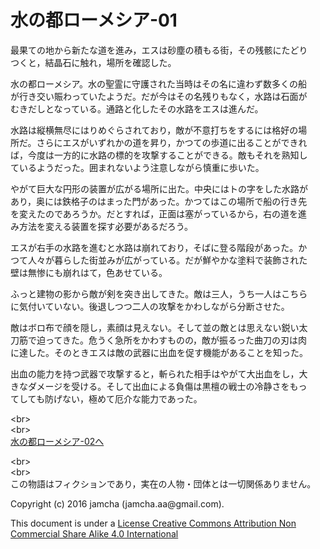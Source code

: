 #+OPTIONS: toc:nil
#+OPTIONS: \n:t

* 水の都ローメシア-01

  最果ての地から新たな道を進み，エスは砂塵の積もる街，その残骸にたどり
  つくと，結晶石に触れ，場所を確認した。

  水の都ローメシア。水の聖霊に守護された当時はその名に違わず数多くの船
  が行き交い賑わっていたようだ。だが今はその名残りもなく，水路は石面が
  むきだしとなっている。通路と化したその水路をエスは進んだ。

  水路は縦横無尽にはりめぐらされており，敵が不意打ちをするには格好の場
  所だ。さらにエスがいずれかの道を昇り，かつての歩道に出ることができれ
  ば，今度は一方的に水路の標的を攻撃することができる。敵もそれを熟知し
  ているようだった。囲まれないよう注意しながら慎重に歩いた。

  やがて巨大な円形の装置が広がる場所に出た。中央にはトの字をした水路が
  あり，奥には鉄格子のはまった門があった。かつてはこの場所で船の行き先
  を変えたのであろうか。だとすれば，正面は塞がっているから，右の道を進
  み方法を変える装置を探す必要があるだろう。

  エスが右手の水路を進むと水路は崩れており，そばに登る階段があった。か
  つて人々が暮らした街並みが広がっている。だが鮮やかな塗料で装飾された
  壁は無惨にも崩れはて，色あせている。

  ふっと建物の影から敵が剣を突き出してきた。敵は三人，うち一人はこちら
  に気付いていない。後退しつつ二人の攻撃をかわしながら分断させた。

  敵はボロ布で顔を隠し，素顔は見えない。そして並の敵とは思えない鋭い太
  刀筋で迫ってきた。危うく急所をかわすものの，敵が振るった曲刀の刃は肉
  に達した。そのときエスは敵の武器に出血を促す機能があることを知った。

  出血の能力を持つ武器で攻撃すると，斬られた相手はやがて大出血をし，大
  きなダメージを受ける。そして出血による負傷は黒檀の戦士の冷静さをもっ
  てしても防げない，極めて厄介な能力であった。

  <br>
  <br>
  [[https://github.com/jamcha-aa/EbonyBlades/blob/master/articles/lawmessiah/02.md][水の都ローメシア-02へ]]

  <br>
  <br>
  この物語はフィクションであり，実在の人物・団体とは一切関係ありません。

  Copyright (c) 2016 jamcha (jamcha.aa@gmail.com).

  This document is under a [[http://creativecommons.org/licenses/by-nc-sa/4.0/deed][License Creative Commons Attribution Non Commercial Share Alike 4.0 International]]

  [[http://creativecommons.org/licenses/by-nc-sa/4.0/deed][file:http://i.creativecommons.org/l/by-nc-sa/3.0/80x15.png]]


